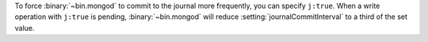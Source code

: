 To force :binary:`~bin.mongod` to commit to the journal more frequently,
you can specify ``j:true``. When a write operation with ``j:true``
is pending, :binary:`~bin.mongod` will reduce
:setting:`journalCommitInterval` to a third of the set value.
